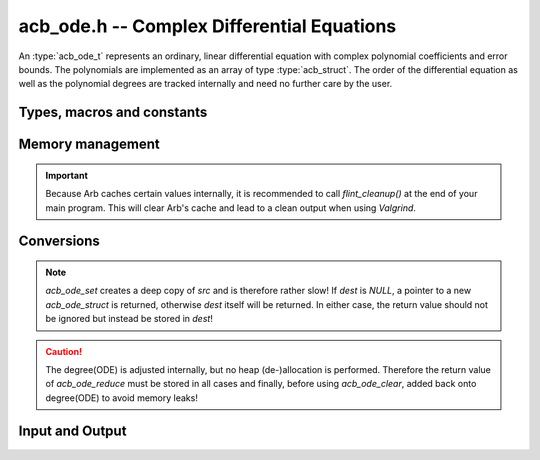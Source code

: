 .. _acb-ode:

**acb_ode.h** -- Complex Differential Equations
========================================================================

An :type:`acb_ode_t` represents an ordinary, linear differential equation with complex polynomial coefficients and error bounds. The polynomials are implemented as an array of type :type:`acb_struct`. The order of the differential equation as well as the polynomial degrees are tracked internally and need no further care by the user.

Types, macros and constants
------------------------------
.. type:: acb_ode_struct

.. type:: acb_ode_t

    Contains a pointer to an array of the coefficients, the maximum degree of all the polynomials, the order of the ODE and a pointer to an `acb_poly` containing a power series solution.

    An `acb_ode_t` is defined as a pointer of type `acb_ode_struct`, permitting an `acb_ode_t` to be passed by reference.

.. macro:: diff_eq_poly(ODE, i)

    Macro returning a pointer to the polynomial belonging to the *i-th* derivative.

.. macro:: diff_eq_coeff(ODE, i ,j)

    Macro returning a pointer to the *j-th* coefficient of the *i-th* polynomial. This macro is identical to *diff_eq_poly(ODE,i)->(j)*.

.. macro:: order(ODE)

    Returns the order of the differential, which is one less than the number of defining polynomials.

.. macro:: degree(ODE)

    Returns the maximum degree amongst the defining polynomials. This is computed through *acb_poly_degree* and therefore the same restrictions apply in the case of inexact polynomials.

Memory management
------------------------------------------------------------------------

.. function:: acb_ode_t acb_ode_init (acb_poly_t *polys, acb_poly_t initial, slong order)

    Returns a pointer of type `acb_ode_t`, which has been initialized to *polys*. The internal power series is set to *initial*. *initial* can be *NULL*.

.. function:: void acb_ode_clear (acb_ode_t ODE)

    Clears the memory allocated by a previous call to `acb_ode_init`.

.. important::

    Because Arb caches certain values internally, it is recommended to call *flint_cleanup()* at the end of your main program. This will clear Arb's cache and lead to a clean output when using *Valgrind*.

Conversions
------------------------------------------------------------------------

.. function:: acb_ode_t acb_ode_set (acb_ode_t dest, acb_ode_t src)

    Copies data from *src* to *dest*. If *dest* is *NULL*, a new `acb_ode_t` will be initialised and returned, otherwise only the data will be copied over. 

.. note:: 
    `acb_ode_set` creates a deep copy of *src* and is therefore rather slow! If *dest* is *NULL*, a pointer to a new `acb_ode_struct` is returned, otherwise *dest* itself will be returned. In either case, the return value should not be ignored but instead be stored in *dest*!

.. function:: slong acb_ode_reduce (acb_ode_t ODE)

    Finds the highest power of *z* that divides every polynomial and uses that to simplify the equation. The return value contains the exponent of z, that the equation was divided by.

.. caution::
    The degree(ODE) is adjusted internally, but no heap (de-)allocation is performed. Therefore the return value of `acb_ode_reduce` must be stored in all cases and finally, before using `acb_ode_clear`, added back onto degree(ODE) to avoid memory leaks!

Input and Output
------------------------------------------------------------------------

.. function:: acb_ode_t acb_ode_fread (ulong *numberOfPols, const char *fileName, ulong maxOrder, slong bits)

    Reads a differential equation from the provided file. The formatting for the *n-th* summand is *yn\*(a0,a1,a2,...)* where *a0* are complex numbers in the form *an = x +yj* (notice the space before the *+*). Example:

	.. math::
	    y2*(1,2,1) + y0*(1 +3j)

.. function:: void acb_ode_dump (acb_ode_t ODE, char* file)

    Dumps the data stored in the `acb_ode_struct` into *file*. To print to *stdout*, set *file = NULL*.
